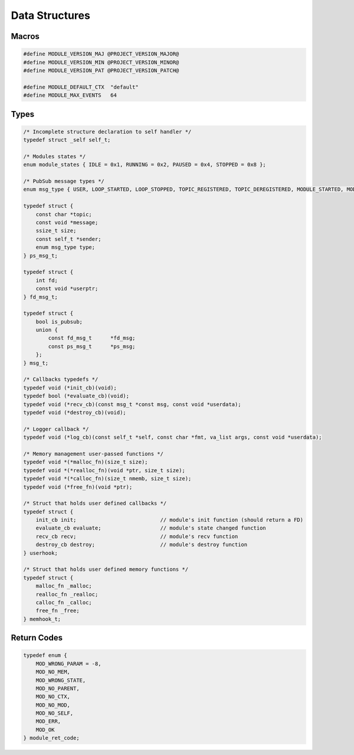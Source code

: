 Data Structures
===============

Macros
------

.. code::

    #define MODULE_VERSION_MAJ @PROJECT_VERSION_MAJOR@
    #define MODULE_VERSION_MIN @PROJECT_VERSION_MINOR@
    #define MODULE_VERSION_PAT @PROJECT_VERSION_PATCH@
    
    #define MODULE_DEFAULT_CTX  "default"
    #define MODULE_MAX_EVENTS   64

Types
-----

.. code::
    
    /* Incomplete structure declaration to self handler */
    typedef struct _self self_t;

    /* Modules states */
    enum module_states { IDLE = 0x1, RUNNING = 0x2, PAUSED = 0x4, STOPPED = 0x8 };

    /* PubSub message types */
    enum msg_type { USER, LOOP_STARTED, LOOP_STOPPED, TOPIC_REGISTERED, TOPIC_DEREGISTERED, MODULE_STARTED, MODULE_STOPPED, MODULE_POISONPILL };

    typedef struct {
        const char *topic;
        const void *message;
        ssize_t size;
        const self_t *sender;
        enum msg_type type;
    } ps_msg_t;

    typedef struct {
        int fd;
        const void *userptr;
    } fd_msg_t;

    typedef struct {
        bool is_pubsub;
        union {
            const fd_msg_t      *fd_msg;
            const ps_msg_t      *ps_msg;
        };
    } msg_t;

    /* Callbacks typedefs */
    typedef void (*init_cb)(void);
    typedef bool (*evaluate_cb)(void);
    typedef void (*recv_cb)(const msg_t *const msg, const void *userdata);
    typedef void (*destroy_cb)(void);

    /* Logger callback */
    typedef void (*log_cb)(const self_t *self, const char *fmt, va_list args, const void *userdata);

    /* Memory management user-passed functions */
    typedef void *(*malloc_fn)(size_t size);
    typedef void *(*realloc_fn)(void *ptr, size_t size);
    typedef void *(*calloc_fn)(size_t nmemb, size_t size);
    typedef void (*free_fn)(void *ptr);

    /* Struct that holds user defined callbacks */
    typedef struct {
        init_cb init;                           // module's init function (should return a FD)
        evaluate_cb evaluate;                   // module's state changed function
        recv_cb recv;                           // module's recv function
        destroy_cb destroy;                     // module's destroy function
    } userhook;

    /* Struct that holds user defined memory functions */
    typedef struct {
        malloc_fn _malloc;
        realloc_fn _realloc;
        calloc_fn _calloc;
        free_fn _free;
    } memhook_t;

.. _module_ret_code:  

Return Codes
------------

.. code::

    typedef enum {
        MOD_WRONG_PARAM = -8,
        MOD_NO_MEM,
        MOD_WRONG_STATE,
        MOD_NO_PARENT,
        MOD_NO_CTX,
        MOD_NO_MOD,
        MOD_NO_SELF,
        MOD_ERR,
        MOD_OK
    } module_ret_code;

